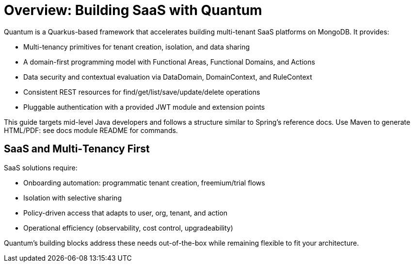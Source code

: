 [[overview]]
= Overview: Building SaaS with Quantum

Quantum is a Quarkus-based framework that accelerates building multi-tenant SaaS platforms on MongoDB. It provides:

- Multi-tenancy primitives for tenant creation, isolation, and data sharing
- A domain-first programming model with Functional Areas, Functional Domains, and Actions
- Data security and contextual evaluation via DataDomain, DomainContext, and RuleContext
- Consistent REST resources for find/get/list/save/update/delete operations
- Pluggable authentication with a provided JWT module and extension points

This guide targets mid-level Java developers and follows a structure similar to Spring’s reference docs. Use Maven to generate HTML/PDF: see docs module README for commands.

[[overview-saas]]
== SaaS and Multi‑Tenancy First

SaaS solutions require:

- Onboarding automation: programmatic tenant creation, freemium/trial flows
- Isolation with selective sharing
- Policy-driven access that adapts to user, org, tenant, and action
- Operational efficiency (observability, cost control, upgradeability)

Quantum’s building blocks address these needs out-of-the-box while remaining flexible to fit your architecture.
